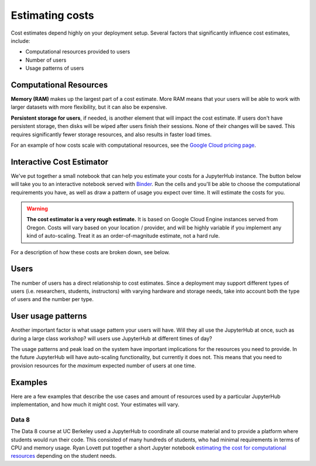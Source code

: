.. _cost:

Estimating costs
================

Cost estimates depend highly on your deployment setup. Several factors that
significantly influence cost estimates, include:

- Computational resources provided to users
- Number of users
- Usage patterns of users

Computational Resources
-----------------------

**Memory (RAM)** makes up the largest part of a cost estimate. More RAM means
that your users will be able to work with larger datasets with more
flexibility, but it can also be expensive.

**Persistent storage for users**, if needed, is another element that will impact
the cost estimate. If users don't have persistent storage, then disks will be
wiped after users finish their sessions. None of their changes will be saved.
This requires significantly fewer storage resources, and also results in faster
load times.

For an example of how costs scale with computational resources, see the
`Google Cloud pricing page <https://cloud.google.com/compute/pricing>`_.

Interactive Cost Estimator
--------------------------

We've put together a small notebook that can help you estimate your costs
for a JupyterHub instance. The button below will take you to an interactive
notebook served with `Binder <https://mybinder.org>`_. Run the cells and
you'll be able to choose the computational requirements you have, as well as
draw a pattern of usage you expect over time. It will estimate the costs for
you.

.. warning::

   **The cost estimator is a very rough estimate.** It is based on Google Cloud
   Engine instances served from Oregon. Costs will vary based on your
   location / provider, and will be highly variable if you implement any kind
   of auto-scaling. Treat it as an order-of-magnitude estimate, not a hard rule.

.. raw:: html

   <a target="_blank" href="http://mybinder.org/v2/gh/jupyterhub/zero-to-jupyterhub-k8s/master?filepath=doc/ntbk/draw_function.ipynb">
   <button style="background-color: rgb(235, 119, 55); border: 1px solid; border-color: black; color: white; padding: 15px 32px; text-align: center; text-decoration: none; font-size: 16px; margin: 4px 2px; cursor: pointer; border-radius: 8px;">Launch the Cost Estimator</button></a>

For a description of how these costs are broken down, see below.

Users
-----

The number of users has a direct relationship to cost estimates. Since a
deployment may support different types of users (i.e. researchers, students,
instructors) with varying hardware and storage needs, take into account both the
type of users and the number per type.

User usage patterns
-------------------

Another important factor is what usage pattern your users will have. Will they
all use the JupyterHub at once, such as during a large class workshop?
will users use JupyterHub at different times of day?

The usage patterns and peak load on the system have important implications for
the resources you need to provide. In the future JupyterHub will have
auto-scaling functionality, but currently it does not. This means that you need
to provision resources for the *maximum* expected number of users at one time.


Examples
--------

Here are a few examples that describe the use cases and amount of resources
used by a particular JupyterHub implementation, and how much it might cost.
Your estimates will vary.

Data 8
~~~~~~

The Data 8 course at UC Berkeley used a JupyterHub to coordinate all course
material and to provide a platform where students would run their code. This
consisted of many hundreds of students, who had minimal requirements in terms
of CPU and memory usage. Ryan Lovett put together a short Jupyter notebook
`estimating the cost for computational resources`_ depending on the student
needs.

.. _estimating the cost for computational resources: https://github.com/data-8/jupyterhub-k8s/blob/master/docs/cost-estimation/gce_budgeting.ipynb
